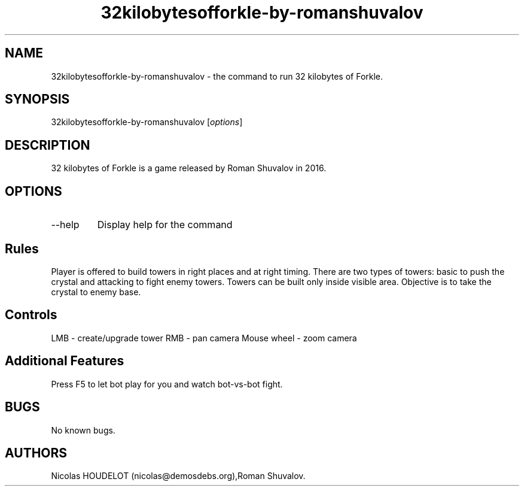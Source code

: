 .\" Automatically generated by Pandoc 2.9.2.1
.\"
.TH "32kilobytesofforkle-by-romanshuvalov" "6" "2020-02-02" "32 kilobytes of Forkle User Manuals" ""
.hy
.SH NAME
.PP
32kilobytesofforkle-by-romanshuvalov - the command to run 32 kilobytes
of Forkle.
.SH SYNOPSIS
.PP
32kilobytesofforkle-by-romanshuvalov [\f[I]options\f[R]]
.SH DESCRIPTION
.PP
32 kilobytes of Forkle is a game released by Roman Shuvalov in 2016.
.SH OPTIONS
.TP
--help
Display help for the command
.SH Rules
.PP
Player is offered to build towers in right places and at right timing.
There are two types of towers: basic to push the crystal and attacking
to fight enemy towers.
Towers can be built only inside visible area.
Objective is to take the crystal to enemy base.
.SH Controls
.PP
LMB - create/upgrade tower RMB - pan camera Mouse wheel - zoom camera
.SH Additional Features
.PP
Press F5 to let bot play for you and watch bot-vs-bot fight.
.SH BUGS
.PP
No known bugs.
.SH AUTHORS
Nicolas HOUDELOT (nicolas\[at]demosdebs.org),Roman Shuvalov.
